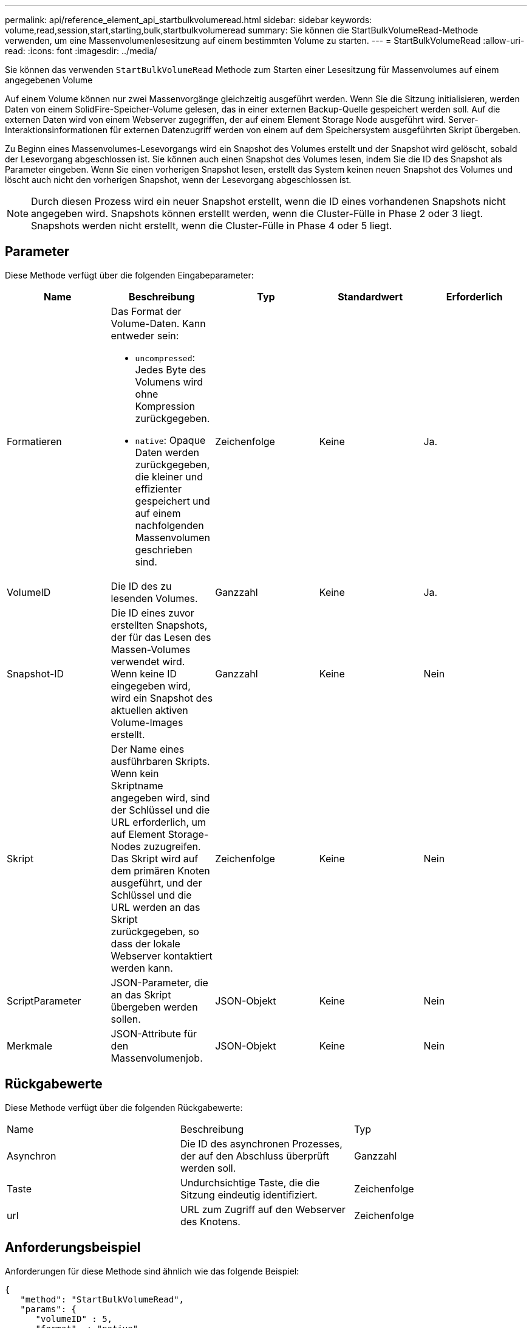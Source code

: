 ---
permalink: api/reference_element_api_startbulkvolumeread.html 
sidebar: sidebar 
keywords: volume,read,session,start,starting,bulk,startbulkvolumeread 
summary: Sie können die StartBulkVolumeRead-Methode verwenden, um eine Massenvolumenlesesitzung auf einem bestimmten Volume zu starten. 
---
= StartBulkVolumeRead
:allow-uri-read: 
:icons: font
:imagesdir: ../media/


[role="lead"]
Sie können das verwenden `StartBulkVolumeRead` Methode zum Starten einer Lesesitzung für Massenvolumes auf einem angegebenen Volume

Auf einem Volume können nur zwei Massenvorgänge gleichzeitig ausgeführt werden. Wenn Sie die Sitzung initialisieren, werden Daten von einem SolidFire-Speicher-Volume gelesen, das in einer externen Backup-Quelle gespeichert werden soll. Auf die externen Daten wird von einem Webserver zugegriffen, der auf einem Element Storage Node ausgeführt wird. Server-Interaktionsinformationen für externen Datenzugriff werden von einem auf dem Speichersystem ausgeführten Skript übergeben.

Zu Beginn eines Massenvolumes-Lesevorgangs wird ein Snapshot des Volumes erstellt und der Snapshot wird gelöscht, sobald der Lesevorgang abgeschlossen ist. Sie können auch einen Snapshot des Volumes lesen, indem Sie die ID des Snapshot als Parameter eingeben. Wenn Sie einen vorherigen Snapshot lesen, erstellt das System keinen neuen Snapshot des Volumes und löscht auch nicht den vorherigen Snapshot, wenn der Lesevorgang abgeschlossen ist.


NOTE: Durch diesen Prozess wird ein neuer Snapshot erstellt, wenn die ID eines vorhandenen Snapshots nicht angegeben wird. Snapshots können erstellt werden, wenn die Cluster-Fülle in Phase 2 oder 3 liegt. Snapshots werden nicht erstellt, wenn die Cluster-Fülle in Phase 4 oder 5 liegt.



== Parameter

Diese Methode verfügt über die folgenden Eingabeparameter:

|===
| Name | Beschreibung | Typ | Standardwert | Erforderlich 


 a| 
Formatieren
 a| 
Das Format der Volume-Daten. Kann entweder sein:

* `uncompressed`: Jedes Byte des Volumens wird ohne Kompression zurückgegeben.
* `native`: Opaque Daten werden zurückgegeben, die kleiner und effizienter gespeichert und auf einem nachfolgenden Massenvolumen geschrieben sind.

 a| 
Zeichenfolge
 a| 
Keine
 a| 
Ja.



 a| 
VolumeID
 a| 
Die ID des zu lesenden Volumes.
 a| 
Ganzzahl
 a| 
Keine
 a| 
Ja.



 a| 
Snapshot-ID
 a| 
Die ID eines zuvor erstellten Snapshots, der für das Lesen des Massen-Volumes verwendet wird. Wenn keine ID eingegeben wird, wird ein Snapshot des aktuellen aktiven Volume-Images erstellt.
 a| 
Ganzzahl
 a| 
Keine
 a| 
Nein



 a| 
Skript
 a| 
Der Name eines ausführbaren Skripts. Wenn kein Skriptname angegeben wird, sind der Schlüssel und die URL erforderlich, um auf Element Storage-Nodes zuzugreifen. Das Skript wird auf dem primären Knoten ausgeführt, und der Schlüssel und die URL werden an das Skript zurückgegeben, so dass der lokale Webserver kontaktiert werden kann.
 a| 
Zeichenfolge
 a| 
Keine
 a| 
Nein



 a| 
ScriptParameter
 a| 
JSON-Parameter, die an das Skript übergeben werden sollen.
 a| 
JSON-Objekt
 a| 
Keine
 a| 
Nein



 a| 
Merkmale
 a| 
JSON-Attribute für den Massenvolumenjob.
 a| 
JSON-Objekt
 a| 
Keine
 a| 
Nein

|===


== Rückgabewerte

Diese Methode verfügt über die folgenden Rückgabewerte:

|===


| Name | Beschreibung | Typ 


 a| 
Asynchron
 a| 
Die ID des asynchronen Prozesses, der auf den Abschluss überprüft werden soll.
 a| 
Ganzzahl



 a| 
Taste
 a| 
Undurchsichtige Taste, die die Sitzung eindeutig identifiziert.
 a| 
Zeichenfolge



 a| 
url
 a| 
URL zum Zugriff auf den Webserver des Knotens.
 a| 
Zeichenfolge

|===


== Anforderungsbeispiel

Anforderungen für diese Methode sind ähnlich wie das folgende Beispiel:

[listing]
----
{
   "method": "StartBulkVolumeRead",
   "params": {
      "volumeID" : 5,
      "format"  : "native",
      "snapshotID" : 2
   },
   "id": 1
}
----


== Antwortbeispiel

Diese Methode gibt eine Antwort zurück, die dem folgenden Beispiel ähnelt:

[listing]
----
{
      "id" : 1,
   "result" : {
      "asyncHandle" : 1,
      "key" : "11eed8f086539205beeaadd981aad130",
      "url" : "https://127.0.0.1:44000/"
   }
}
----


== Neu seit Version

9.6
